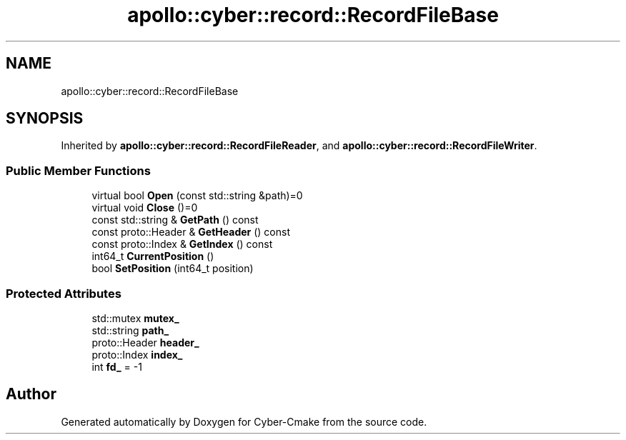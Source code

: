 .TH "apollo::cyber::record::RecordFileBase" 3 "Thu Aug 31 2023" "Cyber-Cmake" \" -*- nroff -*-
.ad l
.nh
.SH NAME
apollo::cyber::record::RecordFileBase
.SH SYNOPSIS
.br
.PP
.PP
Inherited by \fBapollo::cyber::record::RecordFileReader\fP, and \fBapollo::cyber::record::RecordFileWriter\fP\&.
.SS "Public Member Functions"

.in +1c
.ti -1c
.RI "virtual bool \fBOpen\fP (const std::string &path)=0"
.br
.ti -1c
.RI "virtual void \fBClose\fP ()=0"
.br
.ti -1c
.RI "const std::string & \fBGetPath\fP () const"
.br
.ti -1c
.RI "const proto::Header & \fBGetHeader\fP () const"
.br
.ti -1c
.RI "const proto::Index & \fBGetIndex\fP () const"
.br
.ti -1c
.RI "int64_t \fBCurrentPosition\fP ()"
.br
.ti -1c
.RI "bool \fBSetPosition\fP (int64_t position)"
.br
.in -1c
.SS "Protected Attributes"

.in +1c
.ti -1c
.RI "std::mutex \fBmutex_\fP"
.br
.ti -1c
.RI "std::string \fBpath_\fP"
.br
.ti -1c
.RI "proto::Header \fBheader_\fP"
.br
.ti -1c
.RI "proto::Index \fBindex_\fP"
.br
.ti -1c
.RI "int \fBfd_\fP = \-1"
.br
.in -1c

.SH "Author"
.PP 
Generated automatically by Doxygen for Cyber-Cmake from the source code\&.
